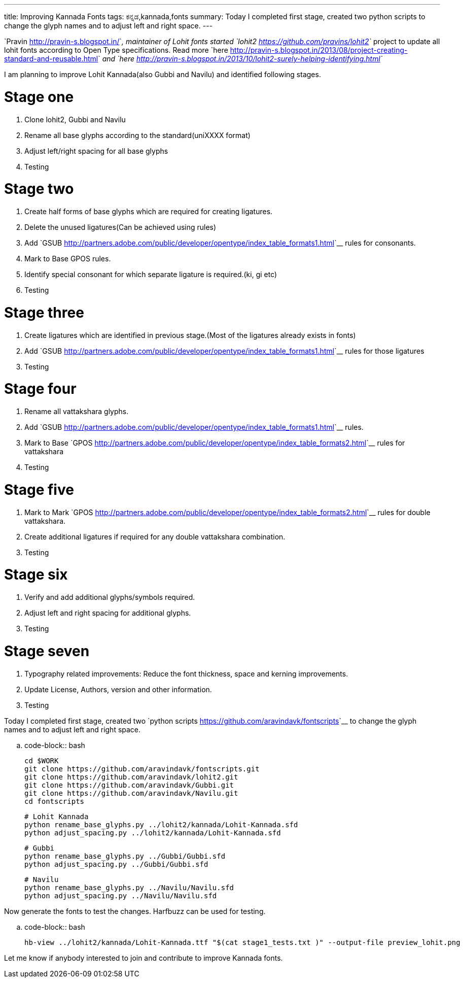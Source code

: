 ---
title: Improving Kannada Fonts
tags: ಕನ್ನಡ,kannada,fonts
summary: Today I completed first stage, created two python scripts to change the glyph names and to adjust left and right space.
---

`Pravin <http://pravin-s.blogspot.in/>`__, maintainer of Lohit fonts started `lohit2 <https://github.com/pravins/lohit2>`__ project to update all lohit fonts according to Open Type specifications. Read more `here <http://pravin-s.blogspot.in/2013/08/project-creating-standard-and-reusable.html>`__ and `here <http://pravin-s.blogspot.in/2013/10/lohit2-surely-helping-identifying.html>`__

I am planning to improve Lohit Kannada(also Gubbi and Navilu) and identified following stages.

Stage one
=========
1. Clone lohit2, Gubbi and Navilu
2. Rename all base glyphs according to the standard(uniXXXX format)
3. Adjust left/right spacing for all base glyphs
4. Testing

Stage two
=========
1. Create half forms of base glyphs which are required for creating ligatures.
2. Delete the unused ligatures(Can be achieved using rules)
3. Add `GSUB <http://partners.adobe.com/public/developer/opentype/index_table_formats1.html>`__ rules for consonants.
4. Mark to Base GPOS rules.
5. Identify special consonant for which separate ligature is required.(ki, gi etc)
6. Testing

Stage three
===========
1. Create ligatures which are identified in previous stage.(Most of the ligatures already exists in fonts)
2. Add `GSUB <http://partners.adobe.com/public/developer/opentype/index_table_formats1.html>`__ rules for those ligatures
3. Testing

Stage four
==========
1. Rename all vattakshara glyphs.
2. Add `GSUB <http://partners.adobe.com/public/developer/opentype/index_table_formats1.html>`__ rules.
3. Mark to Base `GPOS <http://partners.adobe.com/public/developer/opentype/index_table_formats2.html>`__ rules for vattakshara
4. Testing

Stage five
==========
1. Mark to Mark `GPOS <http://partners.adobe.com/public/developer/opentype/index_table_formats2.html>`__ rules for double vattakshara.
2. Create additional ligatures if required for any double vattakshara combination.
3. Testing

Stage six
=========
1. Verify and add additional glyphs/symbols required.
2. Adjust left and right spacing for additional glyphs.
3. Testing

Stage seven
===========
1. Typography related improvements: Reduce the font thickness, space and kerning improvements.
2. Update License, Authors, version and other information.
3. Testing


Today I completed first stage, created two `python scripts <https://github.com/aravindavk/fontscripts>`__ to change the glyph names and to adjust left and right space.

.. code-block:: bash

    cd $WORK
    git clone https://github.com/aravindavk/fontscripts.git
    git clone https://github.com/aravindavk/lohit2.git
    git clone https://github.com/aravindavk/Gubbi.git
    git clone https://github.com/aravindavk/Navilu.git
    cd fontscripts
    
    # Lohit Kannada
    python rename_base_glyphs.py ../lohit2/kannada/Lohit-Kannada.sfd
    python adjust_spacing.py ../lohit2/kannada/Lohit-Kannada.sfd
    
    # Gubbi
    python rename_base_glyphs.py ../Gubbi/Gubbi.sfd
    python adjust_spacing.py ../Gubbi/Gubbi.sfd
    
    # Navilu
    python rename_base_glyphs.py ../Navilu/Navilu.sfd
    python adjust_spacing.py ../Navilu/Navilu.sfd


Now generate the fonts to test the changes. Harfbuzz can be used for testing.

.. code-block:: bash

    hb-view ../lohit2/kannada/Lohit-Kannada.ttf "$(cat stage1_tests.txt )" --output-file preview_lohit.png


Let me know if anybody interested to join and contribute to improve Kannada fonts.
